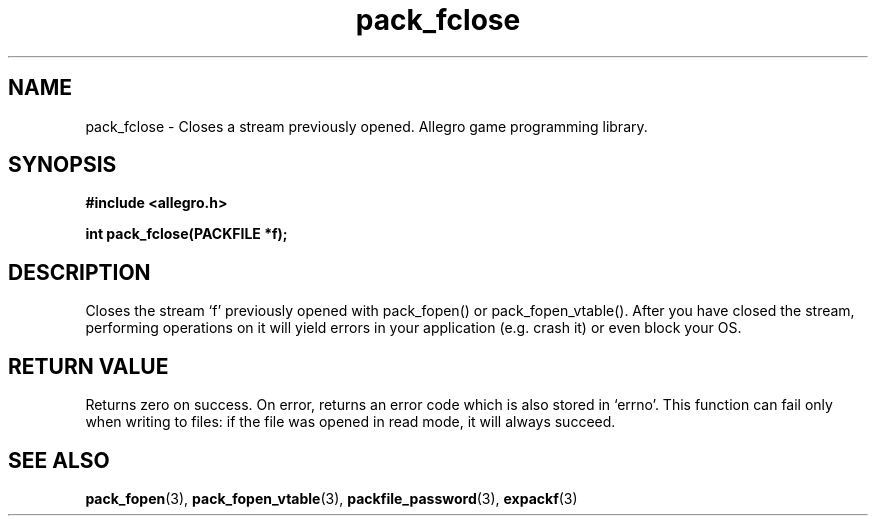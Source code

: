 .\" Generated by the Allegro makedoc utility
.TH pack_fclose 3 "version 4.4.3" "Allegro" "Allegro manual"
.SH NAME
pack_fclose \- Closes a stream previously opened. Allegro game programming library.\&
.SH SYNOPSIS
.B #include <allegro.h>

.sp
.B int pack_fclose(PACKFILE *f);
.SH DESCRIPTION
Closes the stream `f' previously opened with pack_fopen() or
pack_fopen_vtable(). After you have closed the stream, performing
operations on it will yield errors in your application (e.g. crash it) or
even block your OS.
.SH "RETURN VALUE"
Returns zero on success. On error, returns an error code which is also
stored in `errno'. This function can fail only when writing to files: if
the file was opened in read mode, it will always succeed.

.SH SEE ALSO
.BR pack_fopen (3),
.BR pack_fopen_vtable (3),
.BR packfile_password (3),
.BR expackf (3)
